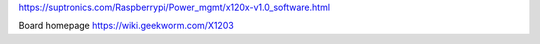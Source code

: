 https://suptronics.com/Raspberrypi/Power_mgmt/x120x-v1.0_software.html

Board homepage https://wiki.geekworm.com/X1203
